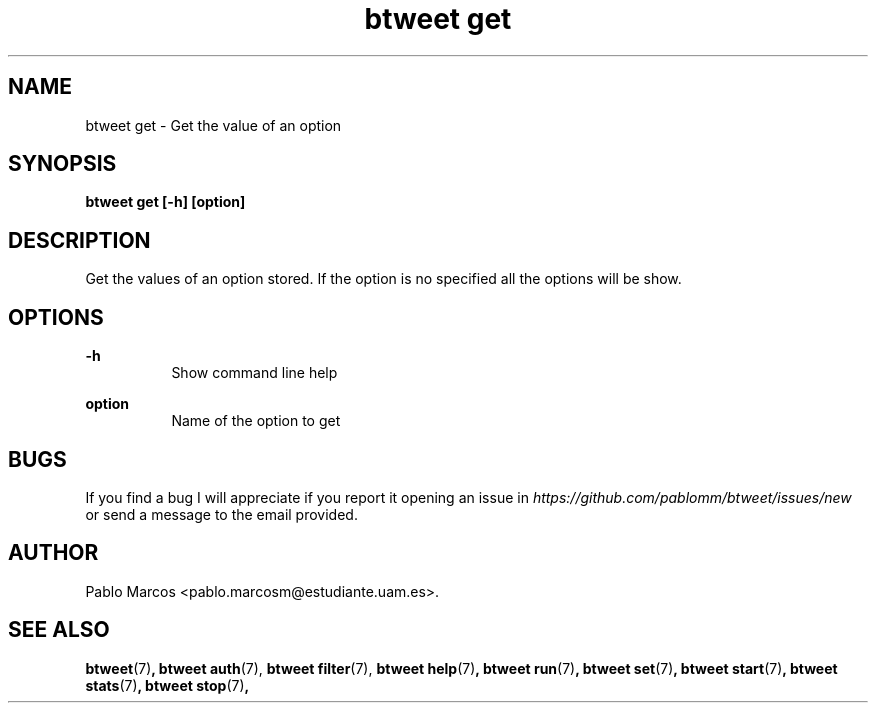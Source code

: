 '\" t
.\" Copyright (c) 2018 Pablo Marcos
.\"
.\" %%%LICENSE_START(GPLv3+_DOC_FULL)
.\" This is free documentation; you can redistribute it and/or
.\" modify it under the terms of the GNU General Public License as
.\" published by the Free Software Foundation; either version 3 of
.\" the License, or (at your option) any later version.
.\"
.\" The GNU General Public License's references to "object code"
.\" and "executables" are to be interpreted as the output of any
.\" document formatting or typesetting system, including
.\" intermediate and printed output.
.\"
.\" This manual is distributed in the hope that it will be useful,
.\" but WITHOUT ANY WARRANTY; without even the implied warranty of
.\" MERCHANTABILITY or FITNESS FOR A PARTICULAR PURPOSE.  See the
.\" GNU General Public License for more details.
.\"
.\" You should have received a copy of the GNU General Public
.\" License along with this manual; if not, see
.\" <http://www.gnu.org/licenses/>.
.\" %%%LICENSE_END
.\"
.\" Modified, Wed Sep 5 2018
.\"
.TH "btweet get" 7 2018-09-05 btweet "btweet manual"
.SH NAME
btweet get \- Get the value of an option
.SH SYNOPSIS
.PP
.PP
.B btweet get [-h] [option]
.PP
.SH DESCRIPTION
Get the values of an option stored. If the option is no specified all the
options will be show.
.SH OPTIONS
.B -h
.RS 8
Show command line help
.RE
.PP
.B option
.RS 8
Name of the option to get
.RE
.SH BUGS
If you find a bug I will appreciate if you report it opening an issue in
.I https://github.com/pablomm/btweet/issues/new
or send a message to the email provided.
.SH AUTHOR
Pablo Marcos <pablo.marcosm@estudiante.uam.es>.
.SH SEE ALSO
.BR "btweet" (7) ,
.BR "btweet auth" (7),
.BR "btweet filter" (7),
.BR "btweet help" (7) ,
.BR "btweet run" (7) ,
.BR "btweet set" (7) ,
.BR "btweet start" (7) ,
.BR "btweet stats" (7) ,
.BR "btweet stop" (7) ,

